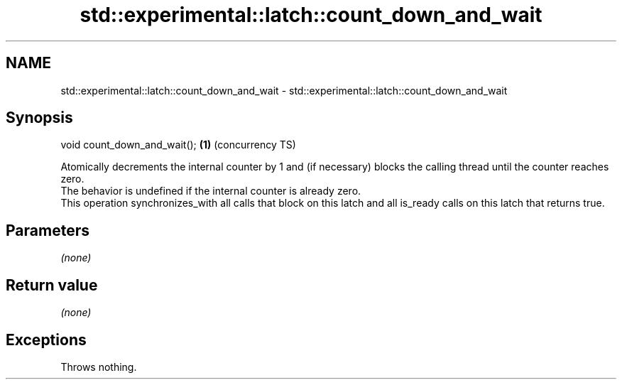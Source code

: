 .TH std::experimental::latch::count_down_and_wait 3 "2020.03.24" "http://cppreference.com" "C++ Standard Libary"
.SH NAME
std::experimental::latch::count_down_and_wait \- std::experimental::latch::count_down_and_wait

.SH Synopsis

  void count_down_and_wait(); \fB(1)\fP (concurrency TS)

  Atomically decrements the internal counter by 1 and (if necessary) blocks the calling thread until the counter reaches zero.
  The behavior is undefined if the internal counter is already zero.
  This operation synchronizes_with all calls that block on this latch and all is_ready calls on this latch that returns true.

.SH Parameters

  \fI(none)\fP

.SH Return value

  \fI(none)\fP

.SH Exceptions

  Throws nothing.



